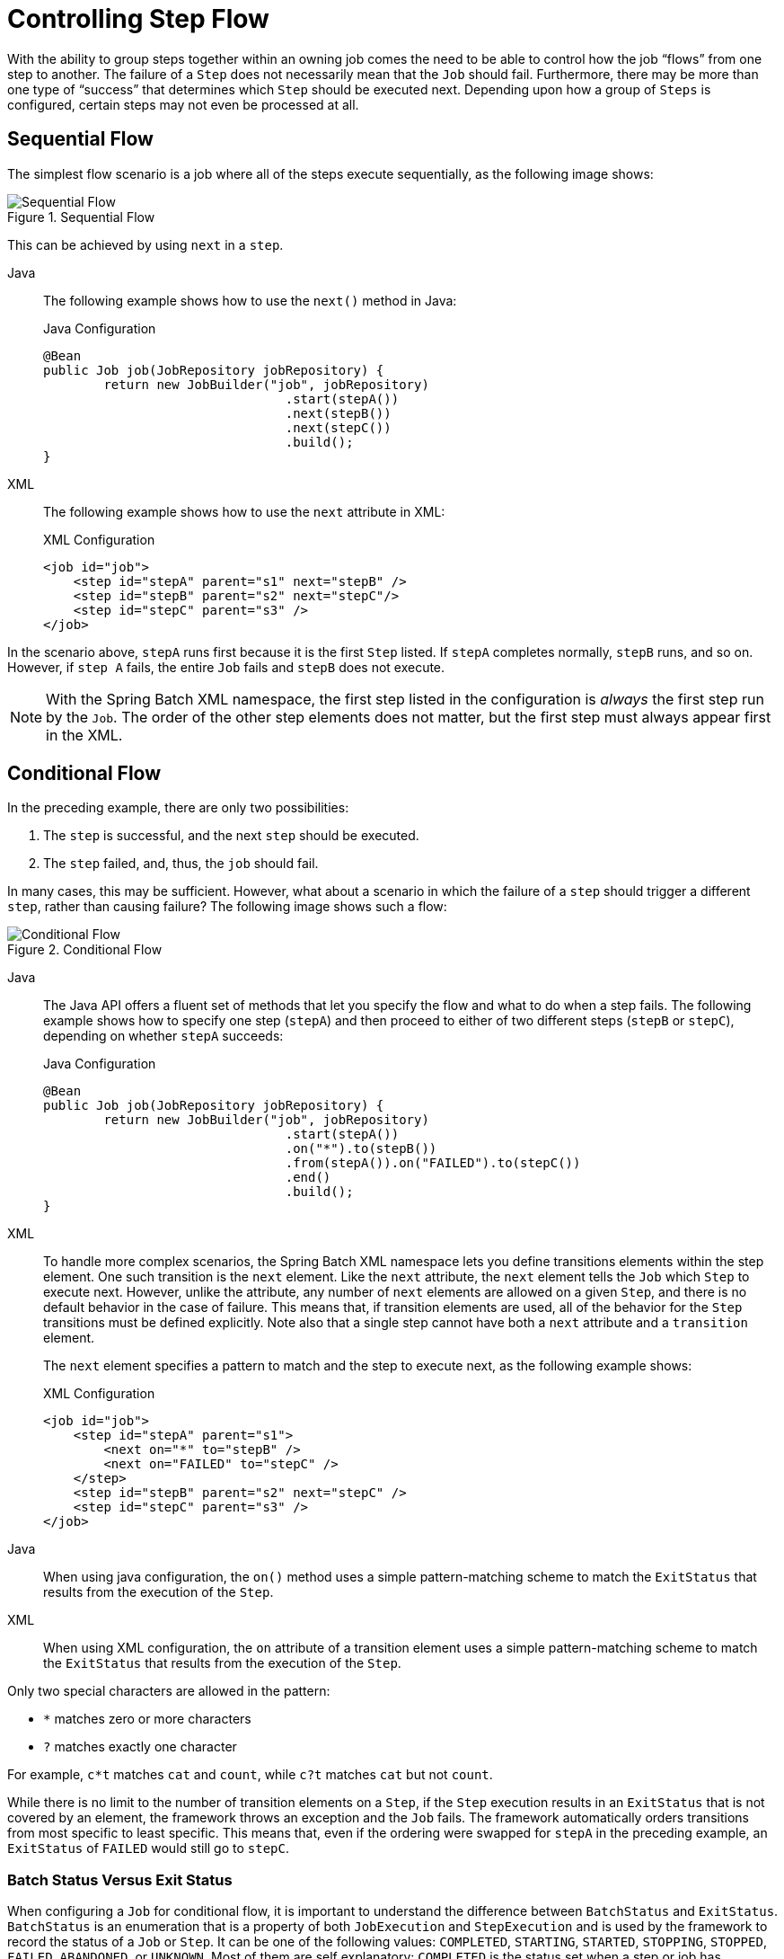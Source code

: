 [[controllingStepFlow]]
= Controlling Step Flow

With the ability to group steps together within an owning job comes the need to be able
to control how the job "`flows`" from one step to another. The failure of a `Step` does not
necessarily mean that the `Job` should fail. Furthermore, there may be more than one type
of "`success`" that determines which `Step` should be executed next. Depending upon how a
group of `Steps` is configured, certain steps may not even be processed at all.

[[SequentialFlow]]
== Sequential Flow

The simplest flow scenario is a job where all of the steps execute sequentially, as
the following image shows:

.Sequential Flow
image::../../assets/images/sequential-flow.png[Sequential Flow, scaledwidth="60%"]

This can be achieved by using `next` in a `step`.


[tabs]
====
Java::
+
The following example shows how to use the `next()` method in Java:
+
.Java Configuration
[source, java]
----
@Bean
public Job job(JobRepository jobRepository) {
	return new JobBuilder("job", jobRepository)
				.start(stepA())
				.next(stepB())
				.next(stepC())
				.build();
}
----

XML::
+
The following example shows how to use the `next` attribute in XML:
+
.XML Configuration
[source, xml]
----
<job id="job">
    <step id="stepA" parent="s1" next="stepB" />
    <step id="stepB" parent="s2" next="stepC"/>
    <step id="stepC" parent="s3" />
</job>
----

====



In the scenario above, `stepA` runs first because it is the first `Step` listed. If
`stepA` completes normally, `stepB` runs, and so on. However, if `step A` fails,
the entire `Job` fails and `stepB` does not execute.

[role="xmlContent"]
NOTE: With the Spring Batch XML namespace, the first step listed in the configuration is
_always_ the first step run by the `Job`. The order of the other step elements does not
matter, but the first step must always appear first in the XML.

[[conditionalFlow]]
== Conditional Flow

In the preceding example, there are only two possibilities:

. The `step` is successful, and the next `step` should be executed.
. The `step` failed, and, thus, the `job` should fail.

In many cases, this may be sufficient. However, what about a scenario in which the
failure of a `step` should trigger a different `step`, rather than causing failure? The
following image shows such a flow:

.Conditional Flow
image::../../assets/images/conditional-flow.png[Conditional Flow, scaledwidth="60%"]


[[nextElement]]
[tabs]
====
Java::
+
The Java API offers a fluent set of methods that let you specify the flow and what to do
when a step fails. The following example shows how to specify one step (`stepA`) and then
proceed to either of two different steps (`stepB` or `stepC`), depending on whether
`stepA` succeeds:
+
.Java Configuration
[source, java]
----
@Bean
public Job job(JobRepository jobRepository) {
	return new JobBuilder("job", jobRepository)
				.start(stepA())
				.on("*").to(stepB())
				.from(stepA()).on("FAILED").to(stepC())
				.end()
				.build();
}
----

XML::
+
To handle more complex scenarios, the Spring Batch XML namespace lets you define transitions
elements within the step element. One such transition is the `next`
element. Like the `next` attribute, the `next` element tells the `Job` which `Step` to
execute next. However, unlike the attribute, any number of `next` elements are allowed on
a given `Step`, and there is no default behavior in the case of failure. This means that, if
transition elements are used, all of the behavior for the `Step` transitions must be
defined explicitly. Note also that a single step cannot have both a `next` attribute and
a `transition` element.
+
The `next` element specifies a pattern to match and the step to execute next, as
the following example shows:
+
.XML Configuration
[source, xml]
----
<job id="job">
    <step id="stepA" parent="s1">
        <next on="*" to="stepB" />
        <next on="FAILED" to="stepC" />
    </step>
    <step id="stepB" parent="s2" next="stepC" />
    <step id="stepC" parent="s3" />
</job>
----

====


[tabs]
====
Java::
+
When using java configuration, the `on()` method uses a simple pattern-matching scheme to
match the `ExitStatus` that results from the execution of the `Step`.

XML::
+
When using XML configuration, the `on` attribute of a transition element uses a simple
pattern-matching scheme to match the `ExitStatus` that results from the execution of the
`Step`.

====

Only two special characters are allowed in the pattern:

* `*` matches zero or more characters
* `?` matches exactly one character

For example, `c*t` matches `cat` and `count`, while `c?t` matches `cat` but not `count`.

While there is no limit to the number of transition elements on a `Step`, if the `Step`
execution results in an `ExitStatus` that is not covered by an element, the
framework throws an exception and the `Job` fails. The framework automatically orders
transitions from most specific to least specific. This means that, even if the ordering
were swapped for `stepA` in the preceding example, an `ExitStatus` of `FAILED` would still go
to `stepC`.

[[batchStatusVsExitStatus]]
=== Batch Status Versus Exit Status

When configuring a `Job` for conditional flow, it is important to understand the
difference between `BatchStatus` and `ExitStatus`. `BatchStatus` is an enumeration that
is a property of both `JobExecution` and `StepExecution` and is used by the framework to
record the status of a `Job` or `Step`. It can be one of the following values:
`COMPLETED`, `STARTING`, `STARTED`, `STOPPING`, `STOPPED`, `FAILED`, `ABANDONED`, or
`UNKNOWN`. Most of them are self explanatory: `COMPLETED` is the status set when a step
or job has completed successfully, `FAILED` is set when it fails, and so on.


[tabs]
====
Java::
+
The following example contains the `on` element when using Java Configuration:
+
[source, java]
----
...
.from(stepA()).on("FAILED").to(stepB())
...
----

XML::
+
The following example contains the `next` element when using XML configuration:
// TODO It might help readers to know the difference between STARTING and STARTED (same
// for STOPPING and STOPPED). Specifically, when does the status go from STARTING to
// STARTED?
+
[source, xml]
----
<next on="FAILED" to="stepB" />
----

====



At first glance, it would appear that `on` references the `BatchStatus` of the `Step` to
which it belongs. However, it actually references the `ExitStatus` of the `Step`. As the
name implies, `ExitStatus` represents the status of a `Step` after it finishes execution.


[tabs]
====
Java::
+
When using Java configuration, the `on()` method shown in the preceding
Java configuration example references the exit code of `ExitStatus`.

XML::
+
More specifically, when using XML configuration, the `next` element shown in the
preceding XML configuration example references the exit code of `ExitStatus`.
====

In English, it says: "`go to stepB if the exit code is FAILED`". By default, the exit
code is always the same as the `BatchStatus` for the `Step`, which is why the preceding entry
works. However, what if the exit code needs to be different? A good example comes from
the skip sample job within the samples project:


[tabs]
====
Java::
+
The following example shows how to work with a different exit code in Java:
+
.Java Configuration
[source, java]
----
@Bean
public Job job(JobRepository jobRepository) {
	return new JobBuilder("job", jobRepository)
			.start(step1()).on("FAILED").end()
			.from(step1()).on("COMPLETED WITH SKIPS").to(errorPrint1())
			.from(step1()).on("*").to(step2())
			.end()
			.build();
}
----

XML::
+
The following example shows how to work with a different exit code in XML:
+
.XML Configuration
[source, xml]
----
<step id="step1" parent="s1">
    <end on="FAILED" />
    <next on="COMPLETED WITH SKIPS" to="errorPrint1" />
    <next on="*" to="step2" />
</step>
----

====



`step1` has three possibilities:

* The `Step` failed, in which case the job should fail.
* The `Step` completed successfully.
* The `Step` completed successfully but with an exit code of `COMPLETED WITH SKIPS`. In
this case, a different step should be run to handle the errors.

The preceding configuration works. However, something needs to change the exit code based on
the condition of the execution having skipped records, as the following example shows:

[source, java]
----
public class SkipCheckingListener extends StepExecutionListenerSupport {
    public ExitStatus afterStep(StepExecution stepExecution) {
        String exitCode = stepExecution.getExitStatus().getExitCode();
        if (!exitCode.equals(ExitStatus.FAILED.getExitCode()) &&
              stepExecution.getSkipCount() > 0) {
            return new ExitStatus("COMPLETED WITH SKIPS");
        }
        else {
            return null;
        }
    }
}
----

The preceding code is a `StepExecutionListener` that first checks to make sure the `Step` was
successful and then checks to see if the skip count on the `StepExecution` is higher than
0. If both conditions are met, a new `ExitStatus` with an exit code of
`COMPLETED WITH SKIPS` is returned.

[[configuringForStop]]
== Configuring for Stop

After the discussion of xref:../step/controlling-flow.adoc#batchStatusVsExitStatus[`BatchStatus` and `ExitStatus`],
one might wonder how the `BatchStatus` and `ExitStatus` are determined for the `Job`.
While these statuses are determined for the `Step` by the code that is executed, the
statuses for the `Job` are determined based on the configuration.

So far, all of the job configurations discussed have had at least one final `Step` with
no transitions.


[tabs]
====
Java::
+
In the following Java example, after the `step` executes, the `Job` ends:
+
[source, java]
----
@Bean
public Job job(JobRepository jobRepository) {
	return new JobBuilder("job", jobRepository)
				.start(step1())
				.build();
}
----

XML::
+
In the following XML example, after the `step` executes, the `Job` ends:
+
[source, xml]
----
<step id="stepC" parent="s3"/>
----

====

If no transitions are defined for a `Step`, the status of the `Job` is defined as
follows:

* If the `Step` ends with `ExitStatus` of `FAILED`, the `BatchStatus` and `ExitStatus` of
the `Job` are both `FAILED`.

* Otherwise, the `BatchStatus` and `ExitStatus` of the `Job` are both `COMPLETED`.

While this method of terminating a batch job is sufficient for some batch jobs, such as a
simple sequential step job, custom defined job-stopping scenarios may be required. For
this purpose, Spring Batch provides three transition elements to stop a `Job` (in
addition to the xref:../step/controlling-flow.adoc#nextElement[`next` element] that we discussed previously).
Each of these stopping elements stops a `Job` with a particular `BatchStatus`. It is
important to note that the stop transition elements have no effect on either the
`BatchStatus` or `ExitStatus` of any `Steps` in the `Job`. These elements affect only the
final statuses of the `Job`. For example, it is possible for every step in a job to have
a status of `FAILED` but for the job to have a status of `COMPLETED`.

[[endElement]]
=== Ending at a Step

Configuring a step end instructs a `Job` to stop with a `BatchStatus` of `COMPLETED`. A
`Job` that has finished with a status of `COMPLETED` cannot be restarted (the framework throws
a `JobInstanceAlreadyCompleteException`).


[tabs]
====
Java::
+
When using Java configuration, the `end` method is used for this task.  The `end` method
also allows for an optional `exitStatus` parameter that you can use to customize the
`ExitStatus` of the `Job`. If no `exitStatus` value is provided, the `ExitStatus` is
`COMPLETED` by default, to match the `BatchStatus`.

XML::
+
When using XML configuration, you can use the `end` element for this task.  The `end` element
also allows for an optional `exit-code` attribute that you can use to customize the
`ExitStatus` of the `Job`. If no `exit-code` attribute is given, the `ExitStatus` is
`COMPLETED` by default, to match the `BatchStatus`.
====

Consider the following scenario: If `step2` fails, the `Job` stops with a
`BatchStatus` of `COMPLETED` and an `ExitStatus` of `COMPLETED`, and `step3` does not run.
Otherwise, execution moves to `step3`. Note that if `step2` fails, the `Job` is not
restartable (because the status is `COMPLETED`).


[tabs]
====
Java::
+
The following example shows the scenario in Java:
+
[source, java]
----
@Bean
public Job job(JobRepository jobRepository) {
	return new JobBuilder("job", jobRepository)
				.start(step1())
				.next(step2())
				.on("FAILED").end()
				.from(step2()).on("*").to(step3())
				.end()
				.build();
}
----

XML::
+
The following example shows the scenario in XML:
+
[source, xml]
----
<step id="step1" parent="s1" next="step2">

<step id="step2" parent="s2">
    <end on="FAILED"/>
    <next on="*" to="step3"/>
</step>

<step id="step3" parent="s3">
----

====



[[failElement]]
=== Failing a Step

Configuring a step to fail at a given point instructs a `Job` to stop with a
`BatchStatus` of `FAILED`. Unlike end, the failure of a `Job` does not prevent the `Job`
from being restarted.

[role="xmlContent"]
When using XML configuration, the `fail` element also allows for an optional `exit-code`
attribute that can be used to customize the `ExitStatus` of the `Job`. If no `exit-code`
attribute is given, the `ExitStatus` is `FAILED` by default, to match the
`BatchStatus`.

Consider the following scenario: If `step2` fails, the `Job` stops with a
`BatchStatus` of `FAILED` and an `ExitStatus` of `EARLY TERMINATION` and `step3` does not
execute. Otherwise, execution moves to `step3`. Additionally, if `step2` fails and the
`Job` is restarted, execution begins again on `step2`.


[tabs]
====
Java::
+
The following example shows the scenario in Java:
+
.Java Configuration
[source, java]
----
@Bean
public Job job(JobRepository jobRepository) {
	return new JobBuilder("job", jobRepository)
			.start(step1())
			.next(step2()).on("FAILED").fail()
			.from(step2()).on("*").to(step3())
			.end()
			.build();
}
----

XML::
+
The following example shows the scenario in XML:
+
.XML Configuration
[source, xml]
----
<step id="step1" parent="s1" next="step2">

<step id="step2" parent="s2">
    <fail on="FAILED" exit-code="EARLY TERMINATION"/>
    <next on="*" to="step3"/>
</step>

<step id="step3" parent="s3">
----

====

[[stopElement]]
=== Stopping a Job at a Given Step

Configuring a job to stop at a particular step instructs a `Job` to stop with a
`BatchStatus` of `STOPPED`. Stopping a `Job` can provide a temporary break in processing,
so that the operator can take some action before restarting the `Job`.


[tabs]
====
Java::
+
When using Java configuration, the `stopAndRestart` method requires a `restart` attribute
that specifies the step where execution should pick up when the Job is restarted.

XML::
+
When using XML configuration, a `stop` element requires a `restart` attribute that specifies
the step where execution should pick up when the `Job` is restarted.
====

Consider the following scenario: If `step1` finishes with `COMPLETE`, the job then
stops. Once it is restarted, execution begins on `step2`.

[tabs]
====
Java::
+
The following example shows the scenario in Java:
+
[source, java]
----
@Bean
public Job job(JobRepository jobRepository) {
	return new JobBuilder("job", jobRepository)
			.start(step1()).on("COMPLETED").stopAndRestart(step2())
			.end()
			.build();
}
----

XML::
+
The following listing shows the scenario in XML:
+
[source, xml]
----
<step id="step1" parent="s1">
    <stop on="COMPLETED" restart="step2"/>
</step>

<step id="step2" parent="s2"/>
----

====

[[programmaticFlowDecisions]]
== Programmatic Flow Decisions

In some situations, more information than the `ExitStatus` may be required to decide
which step to execute next. In this case, a `JobExecutionDecider` can be used to assist
in the decision, as the following example shows:

[source, java]
----
public class MyDecider implements JobExecutionDecider {
    public FlowExecutionStatus decide(JobExecution jobExecution, StepExecution stepExecution) {
        String status;
        if (someCondition()) {
            status = "FAILED";
        }
        else {
            status = "COMPLETED";
        }
        return new FlowExecutionStatus(status);
    }
}
----


[tabs]
====
Java::
+
In the following example, a bean implementing the `JobExecutionDecider` is passed
directly to the `next` call when using Java configuration:
+
.Java Configuration
[source, java]
----
@Bean
public Job job(JobRepository jobRepository) {
	return new JobBuilder("job", jobRepository)
			.start(step1())
			.next(decider()).on("FAILED").to(step2())
			.from(decider()).on("COMPLETED").to(step3())
			.end()
			.build();
}
----

XML::
+
In the following sample job configuration, a `decision` specifies the decider to use as
well as all of the transitions:
+
.XML Configuration
[source, xml]
----
<job id="job">
    <step id="step1" parent="s1" next="decision" />

    <decision id="decision" decider="decider">
        <next on="FAILED" to="step2" />
        <next on="COMPLETED" to="step3" />
    </decision>

    <step id="step2" parent="s2" next="step3"/>
    <step id="step3" parent="s3" />
</job>

<beans:bean id="decider" class="com.MyDecider"/>
----

====



[[split-flows]]
== Split Flows

Every scenario described so far has involved a `Job` that executes its steps one at a
time in a linear fashion. In addition to this typical style, Spring Batch also allows
for a job to be configured with parallel flows.


[tabs]
====
Java::
+
Java-based configuration lets you configure splits through the provided builders. As the
following example shows, the `split` element contains one or more `flow` elements, where
entire separate flows can be defined. A `split` element can also contain any of the
previously discussed transition elements, such as the `next` attribute or the `next`,
`end`, or `fail` elements.
+
[source, java]
----
@Bean
public Flow flow1() {
	return new FlowBuilder<SimpleFlow>("flow1")
			.start(step1())
			.next(step2())
			.build();
}

@Bean
public Flow flow2() {
	return new FlowBuilder<SimpleFlow>("flow2")
			.start(step3())
			.build();
}

@Bean
public Job job(Flow flow1, Flow flow2) {
	return this.jobBuilderFactory.get("job")
				.start(flow1)
				.split(new SimpleAsyncTaskExecutor())
				.add(flow2)
				.next(step4())
				.end()
				.build();
}
----

XML::
+
The XML namespace lets you use the `split` element. As the following example shows,
the `split` element contains one or more `flow` elements, where entire separate flows can
be defined. A `split` element can also contain any of the previously discussed transition
elements, such as the `next` attribute or the `next`, `end`, or `fail` elements.
+
[source, xml]
----
<split id="split1" next="step4">
    <flow>
        <step id="step1" parent="s1" next="step2"/>
        <step id="step2" parent="s2"/>
    </flow>
    <flow>
        <step id="step3" parent="s3"/>
    </flow>
</split>
<step id="step4" parent="s4"/>
----

====



[[external-flows]]
== Externalizing Flow Definitions and Dependencies Between Jobs

Part of the flow in a job can be externalized as a separate bean definition and then
re-used. There are two ways to do so. The first is to declare the flow as a
reference to one defined elsewhere.


[tabs]
====
Java::
+
The following Java example shows how to declare a flow as a reference to a flow defined
elsewhere:
+
.Java Confguration
[source, java]
----
@Bean
public Job job(JobRepository jobRepository) {
	return new JobBuilder("job", jobRepository)
				.start(flow1())
				.next(step3())
				.end()
				.build();
}

@Bean
public Flow flow1() {
	return new FlowBuilder<SimpleFlow>("flow1")
			.start(step1())
			.next(step2())
			.build();
}
----

XML::
+
The following XML example shows how to declare a flow as a reference to a flow defined
elsewhere:
+
.XML Configuration
[source, xml]
----
<job id="job">
    <flow id="job1.flow1" parent="flow1" next="step3"/>
    <step id="step3" parent="s3"/>
</job>

<flow id="flow1">
    <step id="step1" parent="s1" next="step2"/>
    <step id="step2" parent="s2"/>
</flow>
----

====



The effect of defining an external flow, as shown in the preceding example, is to insert
the steps from the external flow into the job as if they had been declared inline. In
this way, many jobs can refer to the same template flow and compose such templates into
different logical flows. This is also a good way to separate the integration testing of
the individual flows.

The other form of an externalized flow is to use a `JobStep`. A `JobStep` is similar to a
`FlowStep` but actually creates and launches a separate job execution for the steps in
the flow specified.


[tabs]
====
Java::
+
The following example shows an example of a `JobStep` in Java:
+
.Java Configuration
[source, java]
----
@Bean
public Job jobStepJob(JobRepository jobRepository) {
	return new JobBuilder("jobStepJob", jobRepository)
				.start(jobStepJobStep1(null))
				.build();
}

@Bean
public Step jobStepJobStep1(JobLauncher jobLauncher, JobRepository jobRepository) {
	return new StepBuilder("jobStepJobStep1", jobRepository)
				.job(job())
				.launcher(jobLauncher)
				.parametersExtractor(jobParametersExtractor())
				.build();
}

@Bean
public Job job(JobRepository jobRepository) {
	return new JobBuilder("job", jobRepository)
				.start(step1())
				.build();
}

@Bean
public DefaultJobParametersExtractor jobParametersExtractor() {
	DefaultJobParametersExtractor extractor = new DefaultJobParametersExtractor();

	extractor.setKeys(new String[]{"input.file"});

	return extractor;
}
----

XML::
+
The following example hows an example of a `JobStep` in XML:
+
.XML Configuration
[source, xml]
----
<job id="jobStepJob" restartable="true">
   <step id="jobStepJob.step1">
      <job ref="job" job-launcher="jobLauncher"
          job-parameters-extractor="jobParametersExtractor"/>
   </step>
</job>

<job id="job" restartable="true">...</job>

<bean id="jobParametersExtractor" class="org.spr...DefaultJobParametersExtractor">
   <property name="keys" value="input.file"/>
</bean>
----

====

The job parameters extractor is a strategy that determines how the `ExecutionContext` for
the `Step` is converted into `JobParameters` for the `Job` that is run. The `JobStep` is
useful when you want to have some more granular options for monitoring and reporting on
jobs and steps. Using `JobStep` is also often a good answer to the question: "`How do I
create dependencies between jobs?`" It is a good way to break up a large system into
smaller modules and control the flow of jobs.

